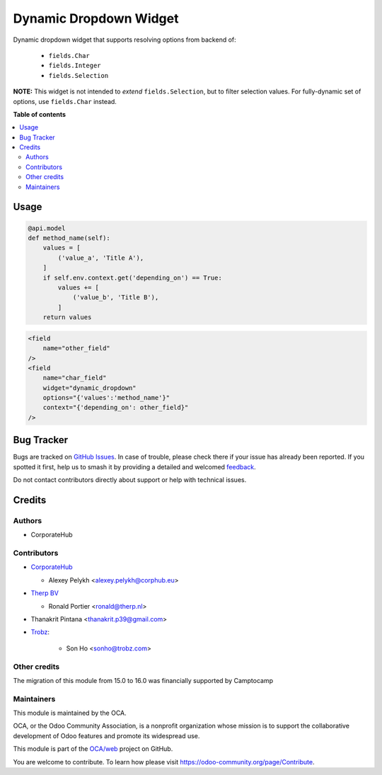 =======================
Dynamic Dropdown Widget
=======================

.. 
   !!!!!!!!!!!!!!!!!!!!!!!!!!!!!!!!!!!!!!!!!!!!!!!!!!!!
   !! This file is generated by oca-gen-addon-readme !!
   !! changes will be overwritten.                   !!
   !!!!!!!!!!!!!!!!!!!!!!!!!!!!!!!!!!!!!!!!!!!!!!!!!!!!
   !! source digest: sha256:e2b8eb236b4dc206f3a4ab9b5932f86c2e46c33bdac31c385725384f3fe970e3
   !!!!!!!!!!!!!!!!!!!!!!!!!!!!!!!!!!!!!!!!!!!!!!!!!!!!

.. |badge1| image:: https://img.shields.io/badge/maturity-Beta-yellow.png
    :target: https://odoo-community.org/page/development-status
    :alt: Beta
.. |badge2| image:: https://img.shields.io/badge/licence-AGPL--3-blue.png
    :target: http://www.gnu.org/licenses/agpl-3.0-standalone.html
    :alt: License: AGPL-3
.. |badge3| image:: https://img.shields.io/badge/github-OCA%2Fweb-lightgray.png?logo=github
    :target: https://github.com/OCA/web/tree/17.0/web_widget_dropdown_dynamic
    :alt: OCA/web
.. |badge4| image:: https://img.shields.io/badge/weblate-Translate%20me-F47D42.png
    :target: https://translation.odoo-community.org/projects/web-17-0/web-17-0-web_widget_dropdown_dynamic
    :alt: Translate me on Weblate
.. |badge5| image:: https://img.shields.io/badge/runboat-Try%20me-875A7B.png
    :target: https://runboat.odoo-community.org/builds?repo=OCA/web&target_branch=17.0
    :alt: Try me on Runboat

|badge1| |badge2| |badge3| |badge4| |badge5|

Dynamic dropdown widget that supports resolving options from backend of:

   -  ``fields.Char``
   -  ``fields.Integer``
   -  ``fields.Selection``

**NOTE:** This widget is not intended to *extend* ``fields.Selection``,
but to filter selection values. For fully-dynamic set of options, use
``fields.Char`` instead.

**Table of contents**

.. contents::
   :local:

Usage
=====

.. code:: python

   @api.model
   def method_name(self):
       values = [
           ('value_a', 'Title A'),
       ]
       if self.env.context.get('depending_on') == True:
           values += [
               ('value_b', 'Title B'),
           ]
       return values

.. code:: xml

   <field
       name="other_field"
   />
   <field
       name="char_field"
       widget="dynamic_dropdown"
       options="{'values':'method_name'}"
       context="{'depending_on': other_field}"
   />

Bug Tracker
===========

Bugs are tracked on `GitHub Issues <https://github.com/OCA/web/issues>`_.
In case of trouble, please check there if your issue has already been reported.
If you spotted it first, help us to smash it by providing a detailed and welcomed
`feedback <https://github.com/OCA/web/issues/new?body=module:%20web_widget_dropdown_dynamic%0Aversion:%2017.0%0A%0A**Steps%20to%20reproduce**%0A-%20...%0A%0A**Current%20behavior**%0A%0A**Expected%20behavior**>`_.

Do not contact contributors directly about support or help with technical issues.

Credits
=======

Authors
-------

* CorporateHub

Contributors
------------

-  `CorporateHub <https://corporatehub.eu/>`__

   -  Alexey Pelykh <alexey.pelykh@corphub.eu>

-  `Therp BV <https://therp.nl/>`__

   -  Ronald Portier <ronald@therp.nl>

-  Thanakrit Pintana <thanakrit.p39@gmail.com>

-  `Trobz <https://trobz.com>`__:

      -  Son Ho <sonho@trobz.com>

Other credits
-------------

The migration of this module from 15.0 to 16.0 was financially supported
by Camptocamp

Maintainers
-----------

This module is maintained by the OCA.

.. image:: https://odoo-community.org/logo.png
   :alt: Odoo Community Association
   :target: https://odoo-community.org

OCA, or the Odoo Community Association, is a nonprofit organization whose
mission is to support the collaborative development of Odoo features and
promote its widespread use.

This module is part of the `OCA/web <https://github.com/OCA/web/tree/17.0/web_widget_dropdown_dynamic>`_ project on GitHub.

You are welcome to contribute. To learn how please visit https://odoo-community.org/page/Contribute.
